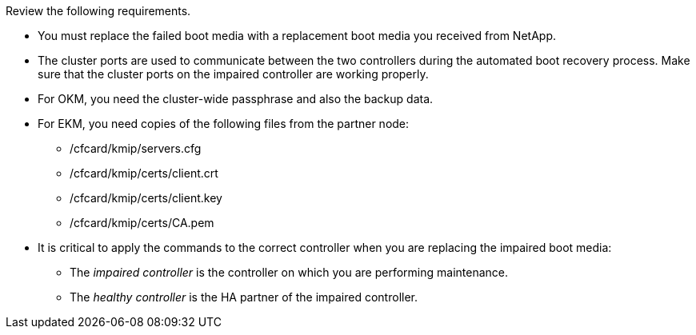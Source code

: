 Review the following requirements.


* You must replace the failed boot media with a replacement boot media you received from NetApp.
* The cluster ports are used to communicate between the two controllers during the automated boot recovery process. Make sure that the cluster ports on the impaired controller are working properly.
* For OKM, you need the cluster-wide passphrase and also the backup data.
* For EKM, you need copies of the following files from the partner node:
** /cfcard/kmip/servers.cfg
** /cfcard/kmip/certs/client.crt
** /cfcard/kmip/certs/client.key
** /cfcard/kmip/certs/CA.pem

* It is critical to apply the commands to the correct controller when you are replacing the impaired boot media:

** The _impaired controller_ is the controller on which you are performing maintenance.
** The _healthy controller_ is the HA partner of the impaired controller.

//May 22, 2025: GH#1231, changed include name bootmedia_replace_requirements_bmr to add the "cluster" designation. This include used only for one platform family: aff a1k, aff 70-90, asa a1k, asa 70-90, fas70-90, aff c80.